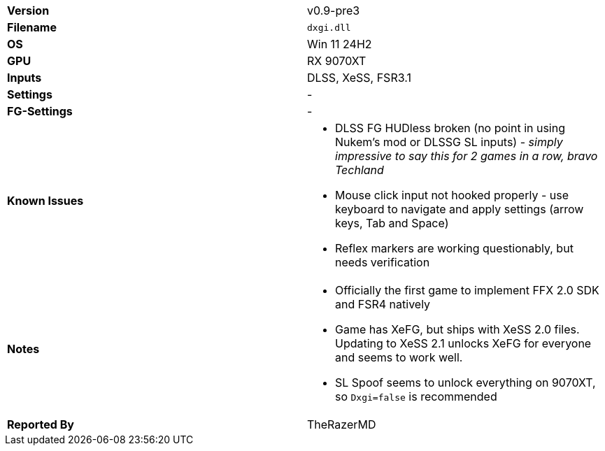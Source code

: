 [cols="1,1"]
|===
|**Version**
|v0.9-pre3

|**Filename**
|`dxgi.dll`

|**OS**
|Win 11 24H2

|**GPU**
|RX 9070XT

|**Inputs**
|DLSS, XeSS, FSR3.1

|**Settings**
|-

|**FG-Settings**
|-

|**Known Issues**
a|
* DLSS FG HUDless broken (no point in using Nukem's mod or DLSSG SL inputs) - _simply impressive to say this for 2 games in a row, bravo Techland_   
* Mouse click input not hooked properly - use keyboard to navigate and apply settings (arrow keys, Tab and Space)   
* Reflex markers are working questionably, but needs verification


|**Notes**
a|
* Officially the first game to implement FFX 2.0 SDK and FSR4 natively
* Game has XeFG, but ships with XeSS 2.0 files. Updating to XeSS 2.1 unlocks XeFG for everyone and seems to work well.
* SL Spoof seems to unlock everything on 9070XT, so `Dxgi=false` is recommended

|**Reported By**
|TheRazerMD
|=== 